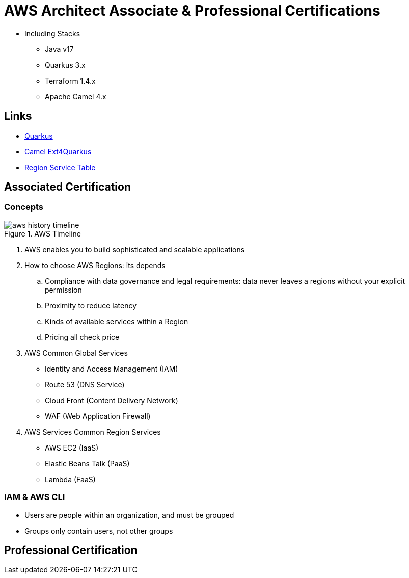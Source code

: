= AWS Architect Associate & Professional Certifications

- Including Stacks

* Java v17
* Quarkus 3.x
* Terraform 1.4.x
* Apache Camel 4.x

== Links

- https://quarkus.io/[Quarkus]
- https://camel.apache.org/camel-quarkus/next/index.html[Camel Ext4Quarkus]
- https://aws.amazon.com/about-aws/global-infrastructure/regional-product-services[Region Service Table]


== Associated Certification

=== Concepts

.AWS Timeline
image::thumbs/aws_history_timeline.png[]

. AWS enables you to build sophisticated and scalable applications
. How to choose AWS Regions: its depends
.. Compliance with data governance and legal requirements: data never leaves a regions without your explicit permission
.. Proximity to reduce latency
.. Kinds of available services within a Region
.. Pricing all check price

. AWS Common Global Services

* Identity and Access Management (IAM)
* Route 53 (DNS Service)
* Cloud Front (Content Delivery Network)
* WAF (Web Application Firewall)

. AWS Services Common Region Services

* AWS EC2 (IaaS)
* Elastic Beans Talk (PaaS)
* Lambda (FaaS)

=== IAM & AWS CLI

* Users are people within an organization, and must be grouped
* Groups only contain users, not other groups




== Professional Certification

